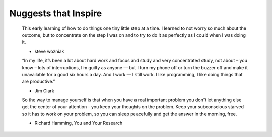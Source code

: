 +++++++++++++++++
Nuggests that Inspire
+++++++++++++++++


    This early learning of how to do things one tiny little step at a time. I
    learned to not worry so much about the outcome, but to concentrate on the step
    I was on and to try to do it as perfectly as I could when I was doing it.

    - steve wozniak


    “In my life, it’s been a lot about hard work and focus and study and very
    concentrated study, not about – you know – lots of interruptions, I’m guilty
    as anyone — but I turn my phone off or turn the buzzer off and make it
    unavailable for a good six hours a day. And I work — I still work. I like
    programming, I like doing things that are productive.”

    - Jim Clark

    So the way to manage yourself is that when you have a real important problem
    you don't let anything else get the center of your attention - you keep your
    thoughts on the problem. Keep your subconscious starved so it has to work on
    your problem, so you can sleep peacefully and get the answer in the morning,
    free.

    - Richard Hamming, You and Your Research
